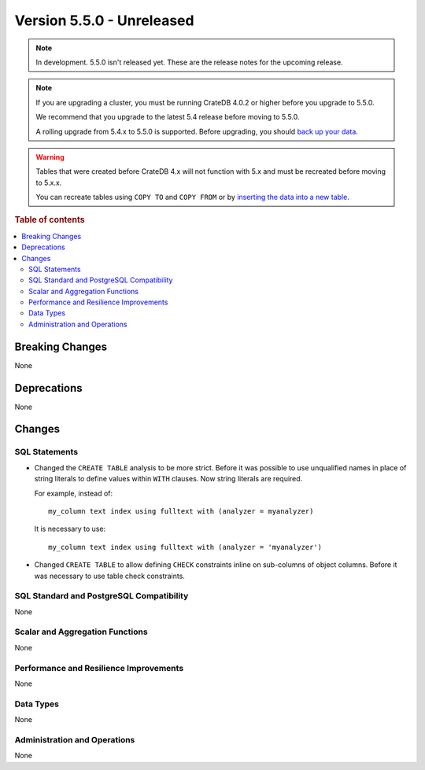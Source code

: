 .. _version_5.5.0:

==========================
Version 5.5.0 - Unreleased
==========================

.. comment 1. Remove the " - Unreleased" from the header above and adjust the ==
.. comment 2. Remove the NOTE below and replace with: "Released on 20XX-XX-XX."
.. comment    (without a NOTE entry, simply starting from col 1 of the line)

.. NOTE::

    In development. 5.5.0 isn't released yet. These are the release notes for
    the upcoming release.


.. NOTE::

    If you are upgrading a cluster, you must be running CrateDB 4.0.2 or higher
    before you upgrade to 5.5.0.

    We recommend that you upgrade to the latest 5.4 release before moving to
    5.5.0.

    A rolling upgrade from 5.4.x to 5.5.0 is supported.
    Before upgrading, you should `back up your data`_.

.. WARNING::

    Tables that were created before CrateDB 4.x will not function with 5.x
    and must be recreated before moving to 5.x.x.

    You can recreate tables using ``COPY TO`` and ``COPY FROM`` or by
    `inserting the data into a new table`_.

.. _back up your data: https://crate.io/docs/crate/reference/en/latest/admin/snapshots.html
.. _inserting the data into a new table: https://crate.io/docs/crate/reference/en/latest/admin/system-information.html#tables-need-to-be-recreated

.. rubric:: Table of contents

.. contents::
   :local:


Breaking Changes
================

None


Deprecations
============

None


Changes
=======

SQL Statements
--------------

- Changed the ``CREATE TABLE`` analysis to be more strict. Before it was
  possible to use unqualified names in place of string literals to define values
  within ``WITH`` clauses. Now string literals are required.

  For example, instead of::

    my_column text index using fulltext with (analyzer = myanalyzer)

  It is necessary to use::

    my_column text index using fulltext with (analyzer = 'myanalyzer')


- Changed ``CREATE TABLE`` to allow defining ``CHECK`` constraints inline on
  sub-columns of object columns. Before it was necessary to use table check
  constraints.


SQL Standard and PostgreSQL Compatibility
-----------------------------------------

None


Scalar and Aggregation Functions
--------------------------------

None


Performance and Resilience Improvements
---------------------------------------

None


Data Types
----------

None


Administration and Operations
-----------------------------

None
